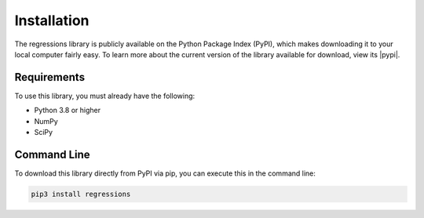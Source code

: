 Installation
------------
The regressions library is publicly available on the Python Package Index (PyPI), which makes downloading it to your local computer fairly easy. To learn more about the current version of the library available for download, view its |pypi|.

Requirements
************
To use this library, you must already have the following:

* Python 3.8 or higher
* NumPy
* SciPy

Command Line
************
To download this library directly from PyPI via pip, you can execute this in the command line:

.. code-block::

    pip3 install regressions

.. |pypi| raw:: html

    <a href="https://pypi.org/project/regressions/" target="_blank">PyPI page</a>